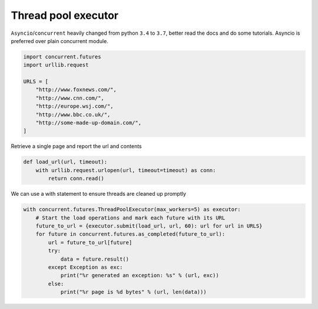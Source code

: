 
.. DO NOT EDIT.
.. THIS FILE WAS AUTOMATICALLY GENERATED BY SPHINX-GALLERY.
.. TO MAKE CHANGES, EDIT THE SOURCE PYTHON FILE:
.. "11_demos\parallelization_threading\demo_ThreadPoolExecutor.py"
.. LINE NUMBERS ARE GIVEN BELOW.

.. only:: html

    .. note::
        :class: sphx-glr-download-link-note

        Click :ref:`here <sphx_glr_download_11_demos_parallelization_threading_demo_ThreadPoolExecutor.py>`
        to download the full example code

.. rst-class:: sphx-glr-example-title

.. _sphx_glr_11_demos_parallelization_threading_demo_ThreadPoolExecutor.py:

Thread pool executor
===========

``Asyncio``/``concurrent`` heavily changed from python ``3.4`` to ``3.7``, better read the docs
and do some tutorials. Asyncio is preferred over plain concurrent module. 

.. GENERATED FROM PYTHON SOURCE LINES 6-18

.. code-block:: default


    import concurrent.futures
    import urllib.request

    URLS = [
        "http://www.foxnews.com/",
        "http://www.cnn.com/",
        "http://europe.wsj.com/",
        "http://www.bbc.co.uk/",
        "http://some-made-up-domain.com/",
    ]








.. GENERATED FROM PYTHON SOURCE LINES 20-21

Retrieve a single page and report the url and contents

.. GENERATED FROM PYTHON SOURCE LINES 21-26

.. code-block:: default

    def load_url(url, timeout):
        with urllib.request.urlopen(url, timeout=timeout) as conn:
            return conn.read()









.. GENERATED FROM PYTHON SOURCE LINES 27-28

We can use a with statement to ensure threads are cleaned up promptly

.. GENERATED FROM PYTHON SOURCE LINES 28-39

.. code-block:: default

    with concurrent.futures.ThreadPoolExecutor(max_workers=5) as executor:
        # Start the load operations and mark each future with its URL
        future_to_url = {executor.submit(load_url, url, 60): url for url in URLS}
        for future in concurrent.futures.as_completed(future_to_url):
            url = future_to_url[future]
            try:
                data = future.result()
            except Exception as exc:
                print("%r generated an exception: %s" % (url, exc))
            else:
                print("%r page is %d bytes" % (url, len(data)))




.. rst-class:: sphx-glr-script-out

 Out:

 .. code-block:: none

    'http://www.foxnews.com/' generated an exception: <urlopen error [WinError 10061] No connection could be made because the target machine actively refused it>
    'http://www.cnn.com/' generated an exception: <urlopen error [WinError 10061] No connection could be made because the target machine actively refused it>
    'http://www.bbc.co.uk/' generated an exception: <urlopen error [WinError 10061] No connection could be made because the target machine actively refused it>
    'http://some-made-up-domain.com/' generated an exception: <urlopen error [WinError 10061] No connection could be made because the target machine actively refused it>
    'http://europe.wsj.com/' generated an exception: <urlopen error [WinError 10061] No connection could be made because the target machine actively refused it>





.. rst-class:: sphx-glr-timing

   **Total running time of the script:** ( 0 minutes  8.671 seconds)


.. _sphx_glr_download_11_demos_parallelization_threading_demo_ThreadPoolExecutor.py:

.. only:: html

  .. container:: sphx-glr-footer sphx-glr-footer-example


    .. container:: sphx-glr-download sphx-glr-download-python

      :download:`Download Python source code: demo_ThreadPoolExecutor.py <demo_ThreadPoolExecutor.py>`

    .. container:: sphx-glr-download sphx-glr-download-jupyter

      :download:`Download Jupyter notebook: demo_ThreadPoolExecutor.ipynb <demo_ThreadPoolExecutor.ipynb>`


.. only:: html

 .. rst-class:: sphx-glr-signature

    `Gallery generated by Sphinx-Gallery <https://sphinx-gallery.github.io>`_
